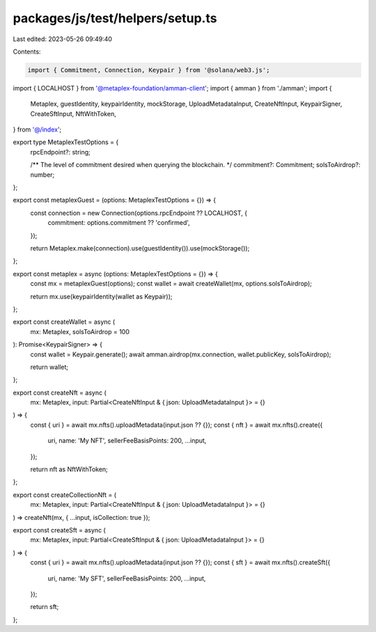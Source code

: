 packages/js/test/helpers/setup.ts
=================================

Last edited: 2023-05-26 09:49:40

Contents:

.. code-block:: ts

    import { Commitment, Connection, Keypair } from '@solana/web3.js';
import { LOCALHOST } from '@metaplex-foundation/amman-client';
import { amman } from './amman';
import {
  Metaplex,
  guestIdentity,
  keypairIdentity,
  mockStorage,
  UploadMetadataInput,
  CreateNftInput,
  KeypairSigner,
  CreateSftInput,
  NftWithToken,
} from '@/index';

export type MetaplexTestOptions = {
  rpcEndpoint?: string;

  /** The level of commitment desired when querying the blockchain. */
  commitment?: Commitment;
  solsToAirdrop?: number;
};

export const metaplexGuest = (options: MetaplexTestOptions = {}) => {
  const connection = new Connection(options.rpcEndpoint ?? LOCALHOST, {
    commitment: options.commitment ?? 'confirmed',
  });

  return Metaplex.make(connection).use(guestIdentity()).use(mockStorage());
};

export const metaplex = async (options: MetaplexTestOptions = {}) => {
  const mx = metaplexGuest(options);
  const wallet = await createWallet(mx, options.solsToAirdrop);

  return mx.use(keypairIdentity(wallet as Keypair));
};

export const createWallet = async (
  mx: Metaplex,
  solsToAirdrop = 100
): Promise<KeypairSigner> => {
  const wallet = Keypair.generate();
  await amman.airdrop(mx.connection, wallet.publicKey, solsToAirdrop);

  return wallet;
};

export const createNft = async (
  mx: Metaplex,
  input: Partial<CreateNftInput & { json: UploadMetadataInput }> = {}
) => {
  const { uri } = await mx.nfts().uploadMetadata(input.json ?? {});
  const { nft } = await mx.nfts().create({
    uri,
    name: 'My NFT',
    sellerFeeBasisPoints: 200,
    ...input,
  });

  return nft as NftWithToken;
};

export const createCollectionNft = (
  mx: Metaplex,
  input: Partial<CreateNftInput & { json: UploadMetadataInput }> = {}
) => createNft(mx, { ...input, isCollection: true });

export const createSft = async (
  mx: Metaplex,
  input: Partial<CreateSftInput & { json: UploadMetadataInput }> = {}
) => {
  const { uri } = await mx.nfts().uploadMetadata(input.json ?? {});
  const { sft } = await mx.nfts().createSft({
    uri,
    name: 'My SFT',
    sellerFeeBasisPoints: 200,
    ...input,
  });

  return sft;
};


